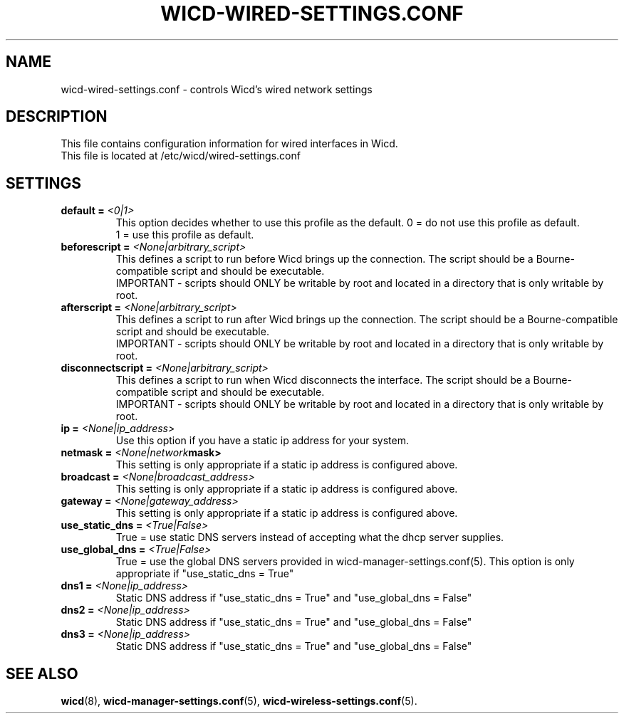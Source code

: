 .\" Written by Robby Workman <rworkman@slackware.com>
.TH WICD-WIRED-SETTINGS.CONF 5 "June 2008" "wicd-1.5.0"
.SH NAME
wicd-wired-settings.conf \- controls Wicd's wired network settings

.SH DESCRIPTION

This file contains configuration information for wired interfaces in Wicd.
.br
This file is located at /etc/wicd/wired-settings.conf


.SH SETTINGS

.TP
.BI "default = " <0|1>
This option decides whether to use this profile as the default.
0 = do not use this profile as default.
.br
1 = use this profile as default.
.TP
.BI "beforescript = " <None|arbitrary_script>
This defines a script to run before Wicd brings up the connection.
The script should be a Bourne-compatible script and should be executable.
.br
IMPORTANT - scripts should ONLY be writable by root and located in a
directory that is only writable by root.
.TP
.BI "afterscript = " <None|arbitrary_script>
This defines a script to run after Wicd brings up the connection.
The script should be a Bourne-compatible script and should be executable.
.br
IMPORTANT - scripts should ONLY be writable by root and located in a
directory that is only writable by root.
.TP
.BI "disconnectscript = " <None|arbitrary_script>
This defines a script to run when Wicd disconnects the interface.
The script should be a Bourne-compatible script and should be executable.
.br
IMPORTANT - scripts should ONLY be writable by root and located in a
directory that is only writable by root.
.TP
.BI "ip = " <None|ip_address>
Use this option if you have a static ip address for your system.
.TP
.BI "netmask = " <None|network mask>
This setting is only appropriate if a static ip address is configured above.
.TP
.BI "broadcast = " <None|broadcast_address>
This setting is only appropriate if a static ip address is configured above.
.TP
.BI "gateway = " <None|gateway_address>
This setting is only appropriate if a static ip address is configured above.
.TP
.BI "use_static_dns = " <True|False>
True = use static DNS servers instead of accepting what the dhcp server supplies.
.TP
.BI "use_global_dns = " <True|False>
True = use the global DNS servers provided in wicd-manager-settings.conf(5).
This option is only appropriate if "use_static_dns = True"
.TP
.BI "dns1 = " <None|ip_address>
Static DNS address if "use_static_dns = True" and "use_global_dns = False"
.TP
.BI "dns2 = " <None|ip_address>
Static DNS address if "use_static_dns = True" and "use_global_dns = False"
.TP
.BI "dns3 = " <None|ip_address>
Static DNS address if "use_static_dns = True" and "use_global_dns = False"

.SH "SEE ALSO"
.BR wicd (8),
.BR wicd-manager-settings.conf (5),
.BR wicd-wireless-settings.conf (5).

